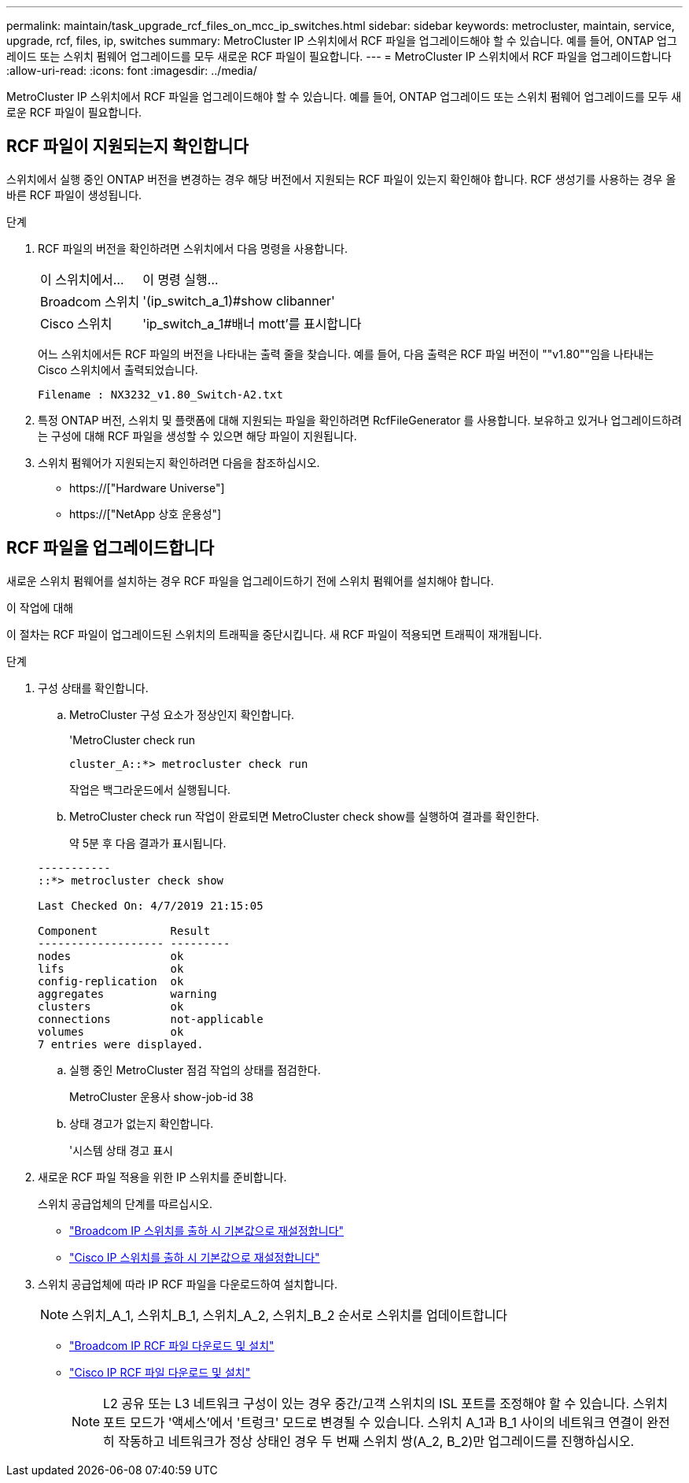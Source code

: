 ---
permalink: maintain/task_upgrade_rcf_files_on_mcc_ip_switches.html 
sidebar: sidebar 
keywords: metrocluster, maintain, service, upgrade, rcf, files, ip, switches 
summary: MetroCluster IP 스위치에서 RCF 파일을 업그레이드해야 할 수 있습니다. 예를 들어, ONTAP 업그레이드 또는 스위치 펌웨어 업그레이드를 모두 새로운 RCF 파일이 필요합니다. 
---
= MetroCluster IP 스위치에서 RCF 파일을 업그레이드합니다
:allow-uri-read: 
:icons: font
:imagesdir: ../media/


[role="lead"]
MetroCluster IP 스위치에서 RCF 파일을 업그레이드해야 할 수 있습니다. 예를 들어, ONTAP 업그레이드 또는 스위치 펌웨어 업그레이드를 모두 새로운 RCF 파일이 필요합니다.



== RCF 파일이 지원되는지 확인합니다

스위치에서 실행 중인 ONTAP 버전을 변경하는 경우 해당 버전에서 지원되는 RCF 파일이 있는지 확인해야 합니다. RCF 생성기를 사용하는 경우 올바른 RCF 파일이 생성됩니다.

.단계
. RCF 파일의 버전을 확인하려면 스위치에서 다음 명령을 사용합니다.
+
[cols="30,70"]
|===


| 이 스위치에서... | 이 명령 실행... 


 a| 
Broadcom 스위치
 a| 
'(ip_switch_a_1)#show clibanner'



 a| 
Cisco 스위치
 a| 
'ip_switch_a_1#배너 mott'를 표시합니다

|===
+
어느 스위치에서든 RCF 파일의 버전을 나타내는 출력 줄을 찾습니다. 예를 들어, 다음 출력은 RCF 파일 버전이 ""v1.80""임을 나타내는 Cisco 스위치에서 출력되었습니다.

+
....
Filename : NX3232_v1.80_Switch-A2.txt
....
. 특정 ONTAP 버전, 스위치 및 플랫폼에 대해 지원되는 파일을 확인하려면 RcfFileGenerator 를 사용합니다. 보유하고 있거나 업그레이드하려는 구성에 대해 RCF 파일을 생성할 수 있으면 해당 파일이 지원됩니다.
. 스위치 펌웨어가 지원되는지 확인하려면 다음을 참조하십시오.
+
** https://["Hardware Universe"]
** https://["NetApp 상호 운용성"]






== RCF 파일을 업그레이드합니다

새로운 스위치 펌웨어를 설치하는 경우 RCF 파일을 업그레이드하기 전에 스위치 펌웨어를 설치해야 합니다.

.이 작업에 대해
이 절차는 RCF 파일이 업그레이드된 스위치의 트래픽을 중단시킵니다. 새 RCF 파일이 적용되면 트래픽이 재개됩니다.

.단계
. 구성 상태를 확인합니다.
+
.. MetroCluster 구성 요소가 정상인지 확인합니다.
+
'MetroCluster check run

+
[listing]
----
cluster_A::*> metrocluster check run

----


+
작업은 백그라운드에서 실행됩니다.

+
.. MetroCluster check run 작업이 완료되면 MetroCluster check show를 실행하여 결과를 확인한다.
+
약 5분 후 다음 결과가 표시됩니다.

+
[listing]
----
-----------
::*> metrocluster check show

Last Checked On: 4/7/2019 21:15:05

Component           Result
------------------- ---------
nodes               ok
lifs                ok
config-replication  ok
aggregates          warning
clusters            ok
connections         not-applicable
volumes             ok
7 entries were displayed.
----
.. 실행 중인 MetroCluster 점검 작업의 상태를 점검한다.
+
MetroCluster 운용사 show-job-id 38

.. 상태 경고가 없는지 확인합니다.
+
'시스템 상태 경고 표시



. 새로운 RCF 파일 적용을 위한 IP 스위치를 준비합니다.
+
스위치 공급업체의 단계를 따르십시오.

+
** link:../install-ip/task_switch_config_broadcom.html["Broadcom IP 스위치를 출하 시 기본값으로 재설정합니다"]
** link:../install-ip/task_switch_config_cisco.html["Cisco IP 스위치를 출하 시 기본값으로 재설정합니다"]


. 스위치 공급업체에 따라 IP RCF 파일을 다운로드하여 설치합니다.
+

NOTE: 스위치_A_1, 스위치_B_1, 스위치_A_2, 스위치_B_2 순서로 스위치를 업데이트합니다

+
** link:../install-ip/task_switch_config_broadcom.html#downloading-and-installing-the-broadcom-rcf-files["Broadcom IP RCF 파일 다운로드 및 설치"]
** link:../install-ip/task_switch_config_cisco.html#downloading-and-installing-the-cisco-ip-rcf-files["Cisco IP RCF 파일 다운로드 및 설치"]
+

NOTE: L2 공유 또는 L3 네트워크 구성이 있는 경우 중간/고객 스위치의 ISL 포트를 조정해야 할 수 있습니다. 스위치 포트 모드가 '액세스'에서 '트렁크' 모드로 변경될 수 있습니다. 스위치 A_1과 B_1 사이의 네트워크 연결이 완전히 작동하고 네트워크가 정상 상태인 경우 두 번째 스위치 쌍(A_2, B_2)만 업그레이드를 진행하십시오.




